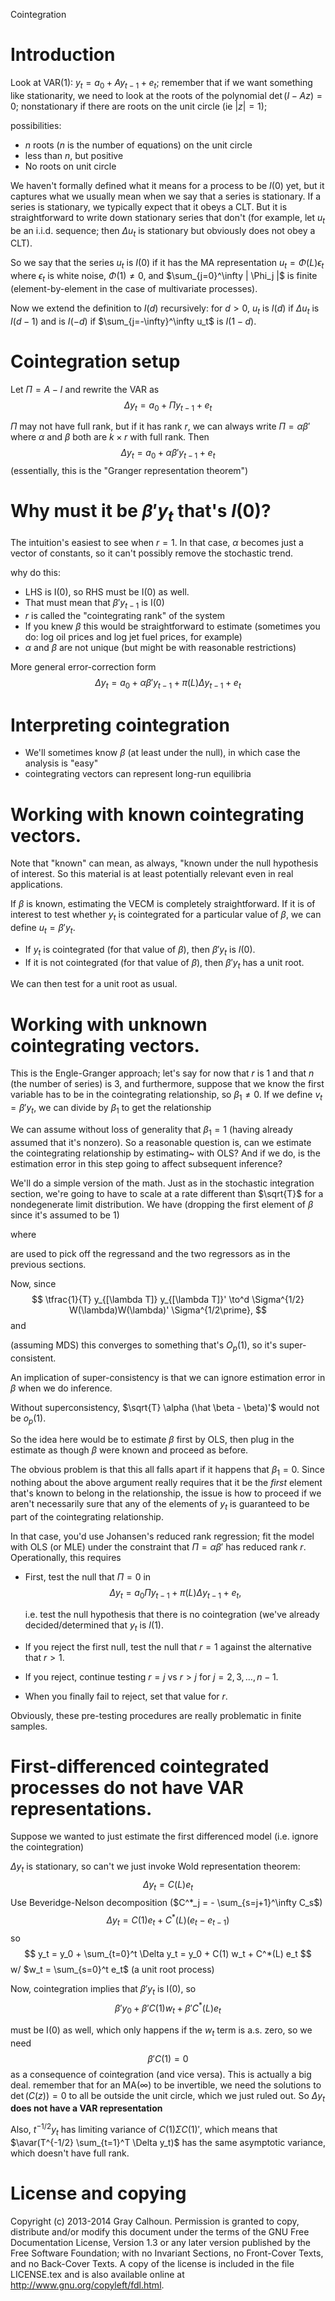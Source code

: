 Cointegration

* Introduction
  Look at VAR(1): $y_t = a_0 + A y_{t-1} + e_t$; remember that if we
  want something like stationarity, we need to look at the roots of
  the polynomial $\det(I - A z) = 0$; nonstationary if there are roots
  on the unit circle (ie $|z| = 1$);

  possibilities:
  * $n$ roots ($n$ is the number of equations) on the unit circle
  * less than $n$, but positive
  * No roots on unit circle

  We haven't formally defined what it means for a process to be $I(0)$
  yet, but it captures what we usually mean when we say that a series
  is stationary.  If a series is stationary, we typically expect that
  it obeys a CLT.  But it is straightforward to write down stationary
  series that don't (for example, let $u_t$ be an i.i.d. sequence;
  then $\Delta u_t$ is stationary but obviously does not obey a CLT).

  So we say that the series $u_t$ is $I(0)$ if it has the MA
  representation $u_t = \Phi(L) \epsilon_t$ where $\epsilon_t$ is
  white noise, $\Phi(1) \neq 0$, and $\sum_{j=0}^\infty | \Phi_j |$ is
  finite (element-by-element in the case of multivariate processes).

  Now we extend the definition to $I(d)$ recursively: for $d > 0$,
  $u_t$ is $I(d)$ if $\Delta u_t$ is $I(d-1)$ and is $I(-d)$ if
  $\sum_{j=-\infty}^\infty u_t$ is $I(1-d)$.

* Cointegration setup
  Let $\Pi = A - I$ and rewrite the VAR as
  \[
  \Delta  y_t = a_0 + \Pi y_{t-1} + e_t
  \]

  $\Pi$ may not have full rank, but if it has rank $r$, we can always
  write $\Pi = \alpha\beta'$ where $\alpha$ and $\beta$ both are $k ×
  r$ with full rank.  Then
  \[
  \Delta y_t = a_0 + \alpha\beta'y_{t-1} + e_t
  \]
  (essentially, this is the "Granger representation theorem")

* Why must it be $\beta'y_t$ that's $I(0)$?
  The intuition's easiest to see when $r=1$.  In that case, $\alpha$
  becomes just a vector of constants, so it can't possibly remove the
  stochastic trend.

  why do this:
  - LHS is I(0), so RHS must be I(0) as well.
  - That must mean that $\beta'y_{t-1}$ is I(0)
  - $r$ is called the "cointegrating rank" of the system
  - If you knew $\beta$ this would be straightforward to estimate
    (sometimes you do: log oil prices and log jet fuel prices, for
    example)
  - $\alpha$ and $\beta$ are not unique (but might be with reasonable
    restrictions)

  More general error-correction form
  \[
  \Delta  y_t = a_0 + \alpha\beta' y_{t-1} + \pi(L) \Delta  y_{t-1} + e_t
  \]

* Interpreting cointegration
  - We'll sometimes know $\beta$ (at least under the null), in which
    case the analysis is "easy"
  - cointegrating vectors can represent long-run equilibria

* Working with known cointegrating vectors.

  Note that "known" can mean, as always, "known under the null
  hypothesis of interest.  So this material is at least potentially
  relevant even in real applications.

  If $\beta$ is known, estimating the VECM is completely straightforward.
  If it is of interest to test whether $y_t$ is cointegrated for a
  particular value of $\beta$, we can define $u_t = \beta'y_t$.
  - If $y_t$ is cointegrated (for that value of $\beta$), then
    $\beta'y_t$ is $I(0)$.
  - If it is not cointegrated (for that value of $\beta$), then
    $\beta'y_t$ has a unit root.
  We can then test for a unit root as usual.

* Working with unknown cointegrating vectors.
  This is the Engle-Granger approach; let's say for now that $r$ is 1
  and that $n$ (the number of series) is 3, and furthermore, suppose
  that we know the first variable has to be in the cointegrating
  relationship, so $\beta_1 \neq 0$.  If we define $v_t = \beta'y_t$,
  we can divide by $\beta_1$ to get the relationship
  \begin{equation}\label{eq:1}
     y_{1t} = \tfrac{1}{\beta_1} v_t - \tfrac{\beta_2}{\beta_1} y_{2t} - \tfrac{\beta_3}{\beta_1} y_{3t}.
  \end{equation}
  We can assume without loss of generality that $\beta_1=1$ (having
  already assumed that it's nonzero).  So a reasonable question is,
  can we estimate the cointegrating relationship by
  estimating~\eqref{eq:1} with OLS?  And if we do, is the estimation
  error in this step going to affect subsequent inference?

  We'll do a simple version of the math.  Just as in the stochastic
  integration section, we're going to have to scale at a rate
  different than $\sqrt{T}$ for a nondegenerate limit distribution.
  We have (dropping the first element of $\beta$ since it's assumed
  to be 1)
  \begin{equation*}
    T(\hat \beta - \beta)
    = \Big( \tfrac{1}{T²} \sum_{t=1}^T e₂'y_t y_t'e₂ \Big)^{-1}
      \tfrac{1}{T} \sum_{t=1}^T e₂'y_t \Delta y_t'e_1
  \end{equation*}
  where
  \begin{align*}
    e_1 &= \begin{pmatrix} 1 \\ 0 \\ 0 \end{pmatrix} &
    e_2 &= \begin{pmatrix} 0 & 0 \\ 1 & 0 \\ 0 & 1 \end{pmatrix}
  \end{align*}
  are used to pick off the regressand and the two regressors as in
  the previous sections.

  Now, since
  \[
  \tfrac{1}{T} y_{[\lambda T]} y_{[\lambda T]}' \to^d \Sigma^{1/2} W(\lambda)W(\lambda)' \Sigma^{1/2\prime},
  \]
  and
  \begin{align*}
    \tfrac{1}{T} \sum_{t=1}^T y_t \Delta y_t
    &= \tfrac{1}{T} \sum_{t=1}^T y_{t-1} \Delta y_t' + \tfrac{1}{T} \sum_{t=1}^T \Delta y_t \Delta y_t' \\
    &\to^d \Sigma^{1/2} \int_0^1 W(\lambda) dW(\lambda) \Sigma^{1/2\prime} + \Sigma
  \end{align*}
  (assuming MDS) this converges to something that's $O_p(1)$, so it's
  super-consistent.

  An implication of super-consistency is that we can ignore
  estimation error in $\beta$ when we do inference.
  \begin{align*}
    \sqrt{T} (\hat \alpha \hat \beta' - \Pi)
    &= \sqrt{T} ((\hat \alpha - \alpha + \alpha) (\hat \beta - \beta + \beta)' - \alpha\beta') \\
    &= \sqrt{T} ((\hat \alpha - \alpha) \beta' + (\hat \alpha - \alpha) (\hat \beta - \beta) + \alpha (\hat \beta - \beta)') \\
    &= \sqrt{T} (\hat \alpha - \alpha) \beta' + o_p(1).
  \end{align*}
  Without superconsistency, $\sqrt{T} \alpha (\hat \beta - \beta)'$
  would not be $o_p(1)$.

  So the idea here would be to estimate $\beta$ first by OLS, then
  plug in the estimate as though $\beta$ were known and proceed as
  before.

  The obvious problem is that this all falls apart if it happens that
  $\beta_1=0$.  Since nothing about the above argument really
  requires that it be the /first/ element that's known to belong in
  the relationship, the issue is how to proceed if we aren't
  necessarily sure that any of the elements of $y_t$ is guaranteed to
  be part of the cointegrating relationship.

  In that case, you'd use Johansen's reduced rank regression; fit the
  model with OLS (or MLE) under the constraint that $\Pi =
  \alpha\beta'$ has reduced rank $r$.  Operationally, this requires
  - First, test the null that $\Pi = 0$ in
    \[
    \Delta y_t = a_0 \Pi y_{t-1} + \pi(L) \Delta y_{t-1} + e_t,
    \]

    i.e. test the null hypothesis that there is no cointegration
    (we've already decided/determined that $y_t$ is $I(1)$.
  - If you reject the first null, test the null that $r=1$ against
    the alternative that $r>1$.
  - If you reject, continue testing $r=j$ vs $r>j$ for
    $j=2,3,\dots,n-1$.
  - When you finally fail to reject, set that value for $r$.

  Obviously, these pre-testing procedures are really problematic in
  finite samples.

* First-differenced cointegrated processes do not have VAR representations.

  Suppose we wanted to just estimate the first differenced model
  (i.e. ignore the cointegration)

  $\Delta y_t$ is stationary, so can't we just invoke Wold representation
  theorem:
  \[
  \Delta  y_t = C(L) e_t
  \]
  Use Beveridge-Nelson decomposition ($C^*_j = - \sum_{s=j+1}^\infty C_s$)
  \[
  \Delta y_t = C(1) e_t + C^*(L) (e_t - e_{t-1})
  \]
  so
  \[
  y_t = y_0 + \sum_{t=0}^t \Delta  y_t = y_0 + C(1) w_t + C^*(L) e_t
  \]
  w/ $w_t = \sum_{s=0}^t e_t$ (a unit root process)

  Now, cointegration implies that $\beta'y_t$ is I(0), so
  \[
  \beta'y_0 + \beta'C(1) w_t + \beta'C^*(L) e_t
  \]

  must be I(0) as well, which only happens if the $w_t$ term is a.s. zero,
  so we need
  \[
  \beta'C(1) = 0
  \]
  as a consequence of cointegration (and vice versa). This is
  actually a big deal. remember that for an MA($\infty$) to be
  invertible, we need the solutions to $\det(C(z)) = 0$ to all be
  outside the unit circle, which we just ruled out.  So $\Delta
  y_t$ *does not have a VAR representation*

  Also, $t^{-1/2} y_t$ has limiting variance of $C(1) \Sigma C(1)'$,
  which means that $\avar(T^{-1/2} \sum_{t=1}^T \Delta y_t)$ has the
  same asymptotic variance, which doesn't have full rank.

* License and copying
  Copyright (c) 2013-2014 Gray Calhoun. Permission is granted to copy,
  distribute and/or modify this document under the terms of the GNU
  Free Documentation License, Version 1.3 or any later version
  published by the Free Software Foundation; with no Invariant
  Sections, no Front-Cover Texts, and no Back-Cover Texts. A copy of
  the license is included in the file LICENSE.tex and is also
  available online at [[http://www.gnu.org/copyleft/fdl.html]].

